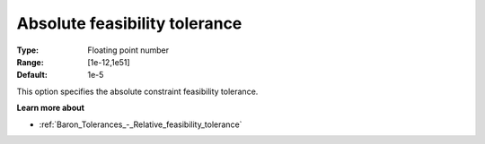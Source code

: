 .. _Baron_Tolerances_-_Absolute_feasibility_tolerance:


Absolute feasibility tolerance
==============================



:Type:	Floating point number	
:Range:	[1e-12,1e51]	
:Default:	1e-5	



This option specifies the absolute constraint feasibility tolerance.



**Learn more about** 

*	:ref:`Baron_Tolerances_-_Relative_feasibility_tolerance` 
